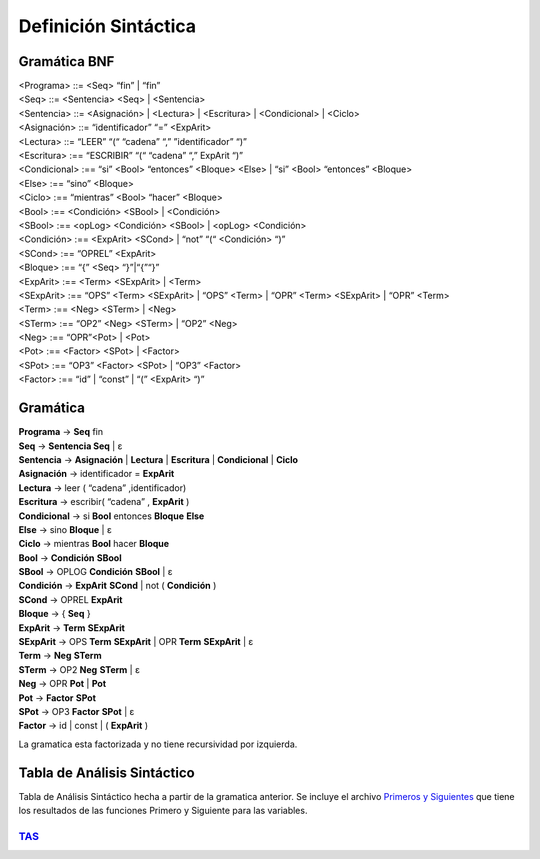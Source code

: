 Definición Sintáctica
=====================

Gramática BNF
-------------

| <Programa> ::= <Seq> “fin” | “fin”
| <Seq> ::= <Sentencia> <Seq> | <Sentencia>
| <Sentencia> ::= <Asignación> | <Lectura> | <Escritura> | <Condicional> | <Ciclo>
| <Asignación> ::= “identificador” “=” <ExpArit>
| <Lectura> ::= “LEER” “(“ “cadena” “,” ”identificador” “)”
| <Escritura> :== “ESCRIBIR” “(“ “cadena” “,” ExpArit “)”
| <Condicional> :== “si” <Bool> “entonces” <Bloque> <Else> | “si” <Bool> “entonces” <Bloque>
| <Else> :== “sino” <Bloque>
| <Ciclo> :== “mientras” <Bool> “hacer” <Bloque>
| <Bool> :== <Condición> <SBool> | <Condición>
| <SBool> :==  <opLog> <Condición> <SBool> | <opLog> <Condición>
| <Condición> :==  <ExpArit> <SCond>  | “not” “(“  <Condición> “)”
| <SCond> :== “OPREL” <ExpArit>
| <Bloque> :== “{” <Seq> “}”|“{”“}”
| <ExpArit> :== <Term> <SExpArit> | <Term>
| <SExpArit> :== “OPS” <Term> <SExpArit> | “OPS” <Term> | “OPR” <Term> <SExpArit> | “OPR” <Term>
| <Term> :== <Neg> <STerm> | <Neg>
| <STerm> :== “OP2” <Neg> <STerm> | “OP2” <Neg>
| <Neg> :== “OPR”<Pot> | <Pot>
| <Pot> :== <Factor> <SPot> | <Factor>
| <SPot> :== “OP3” <Factor> <SPot> | “OP3” <Factor>
| <Factor> :== “id” | “const” | “(” <ExpArit> “)”



Gramática
---------

| **Programa** → **Seq** fin
| **Seq** → **Sentencia Seq** | ε
| **Sentencia** → **Asignación** | **Lectura** | **Escritura** | **Condicional** | **Ciclo**
| **Asignación** → identificador = **ExpArit**
| **Lectura** → leer ( “cadena” ,identificador)
| **Escritura** → escribir( “cadena” , **ExpArit** )
| **Condicional** → si **Bool** entonces **Bloque** **Else**
| **Else** → sino **Bloque** | ε
| **Ciclo** → mientras **Bool** hacer **Bloque**
| **Bool** → **Condición** **SBool**
| **SBool** →  OPLOG **Condición** **SBool** | ε
| **Condición** →  **ExpArit** **SCond**  | not ( **Condición** )
| **SCond** → OPREL **ExpArit**
| **Bloque** → { **Seq** }
| **ExpArit** → **Term** **SExpArit**
| **SExpArit** → OPS **Term** **SExpArit** | OPR **Term** **SExpArit** | ε
| **Term** → **Neg** **STerm**
| **STerm** → OP2 **Neg** **STerm** | ε
| **Neg** → OPR **Pot** | **Pot**
| **Pot** → **Factor** **SPot**
| **SPot** → OP3 **Factor** **SPot** | ε
| **Factor** → id | const | ( **ExpArit** )

La gramatica esta factorizada y no tiene recursividad por izquierda.

Tabla de Análisis Sintáctico
----------------------------

Tabla de Análisis Sintáctico hecha a partir de la gramatica anterior.
Se incluye el archivo `Primeros y Siguientes <primeros_y_siguientes.txt>`_ que tiene los resultados de las funciones Primero y Siguiente para las variables.


`TAS <TAS.html>`_
+++++++++++++++++